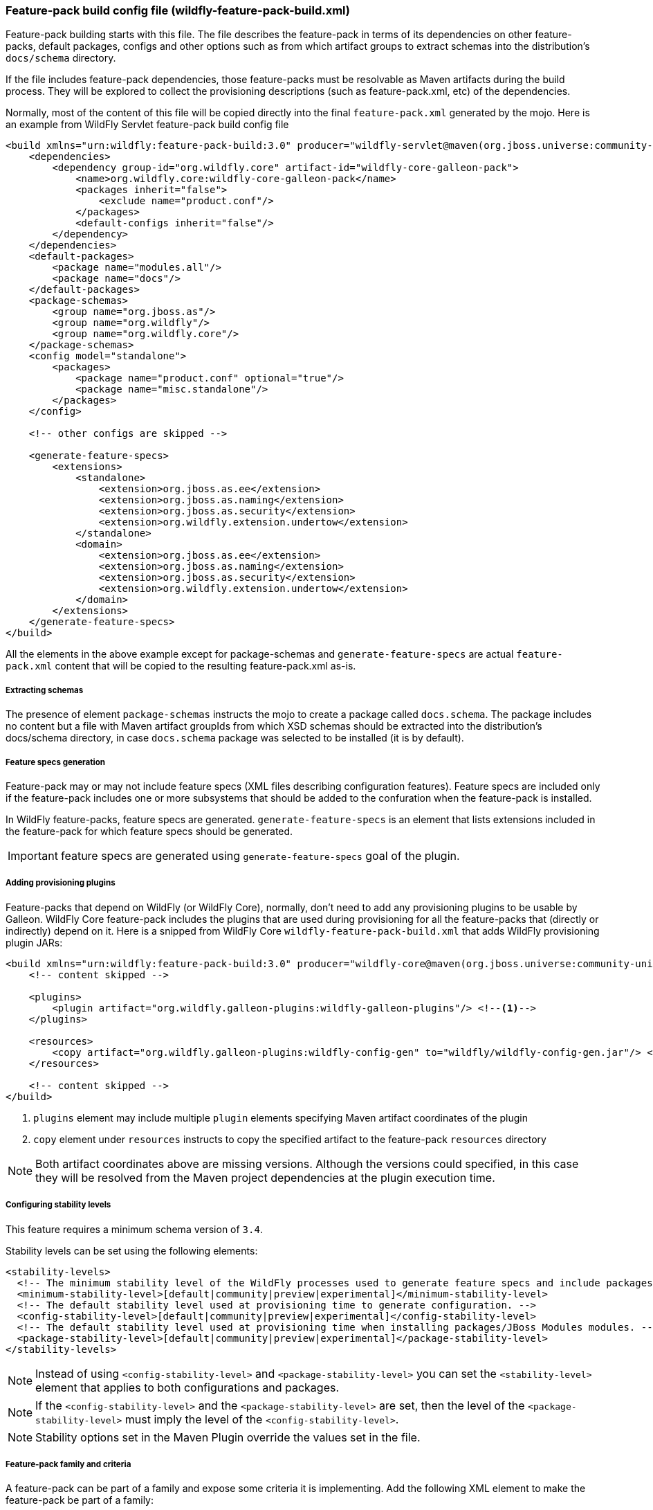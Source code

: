 [[Feature-pack-build-config-file]]
### Feature-pack build config file (wildfly-feature-pack-build.xml)

Feature-pack building starts with this file. The file describes the feature-pack in terms of its dependencies on other
feature-packs, default packages, configs and other options such as from which artifact groups to extract schemas into
the distribution's `docs/schema` directory.

If the file includes feature-pack dependencies, those feature-packs must be resolvable as Maven artifacts during the
build process. They will be explored to collect the provisioning descriptions (such as feature-pack.xml, etc) of the
dependencies.

Normally, most of the content of this file will be copied directly into the final `feature-pack.xml` generated by the mojo.
Here is an example from WildFly Servlet feature-pack build config file

[source,xml]
----
<build xmlns="urn:wildfly:feature-pack-build:3.0" producer="wildfly-servlet@maven(org.jboss.universe:community-universe):current">
    <dependencies>
        <dependency group-id="org.wildfly.core" artifact-id="wildfly-core-galleon-pack">
            <name>org.wildfly.core:wildfly-core-galleon-pack</name>
            <packages inherit="false">
                <exclude name="product.conf"/>
            </packages>
            <default-configs inherit="false"/>
        </dependency>
    </dependencies>
    <default-packages>
        <package name="modules.all"/>
        <package name="docs"/>
    </default-packages>
    <package-schemas>
        <group name="org.jboss.as"/>
        <group name="org.wildfly"/>
        <group name="org.wildfly.core"/>
    </package-schemas>
    <config model="standalone">
        <packages>
            <package name="product.conf" optional="true"/>
            <package name="misc.standalone"/>
        </packages>
    </config>

    <!-- other configs are skipped -->

    <generate-feature-specs>
        <extensions>
            <standalone>
                <extension>org.jboss.as.ee</extension>
                <extension>org.jboss.as.naming</extension>
                <extension>org.jboss.as.security</extension>
                <extension>org.wildfly.extension.undertow</extension>
            </standalone>
            <domain>
                <extension>org.jboss.as.ee</extension>
                <extension>org.jboss.as.naming</extension>
                <extension>org.jboss.as.security</extension>
                <extension>org.wildfly.extension.undertow</extension>
            </domain>
        </extensions>
    </generate-feature-specs>
</build>
----

All the elements in the above example except for package-schemas and `generate-feature-specs` are actual `feature-pack.xml` content that will be
copied to the resulting feature-pack.xml as-is.

##### Extracting schemas

The presence of element `package-schemas` instructs the mojo to create a package called `docs.schema`. The package
includes no content but a file with Maven artifact groupIds from which XSD schemas should be extracted into the
distribution's docs/schema directory, in case `docs.schema` package was selected to be installed (it is by default).

##### Feature specs generation

Feature-pack may or may not include feature specs (XML files describing configuration features). Feature specs are included only if the feature-pack includes one or more subsystems that should be added to the confuration when the feature-pack is installed.

In WildFly feature-packs, feature specs are generated. `generate-feature-specs` is an element that lists extensions included in the feature-pack for which feature specs should be generated.

IMPORTANT: feature specs are generated using `generate-feature-specs` goal of the plugin.

##### Adding provisioning plugins

Feature-packs that depend on WildFly (or WildFly Core), normally, don't need to add any provisioning plugins to be usable by Galleon. WildFly Core feature-pack includes the plugins that are used during provisioning for all the feature-packs that (directly or indirectly) depend on it. Here is a snipped from WildFly Core `wildfly-feature-pack-build.xml` that adds WildFly provisioning plugin JARs:

[source,xml]
----
<build xmlns="urn:wildfly:feature-pack-build:3.0" producer="wildfly-core@maven(org.jboss.universe:community-universe):current">
    <!-- content skipped -->

    <plugins>
        <plugin artifact="org.wildfly.galleon-plugins:wildfly-galleon-plugins"/> <!--1-->
    </plugins>

    <resources>
        <copy artifact="org.wildfly.galleon-plugins:wildfly-config-gen" to="wildfly/wildfly-config-gen.jar"/> <!--2-->
    </resources>

    <!-- content skipped -->
</build>
----
<1> `plugins` element may include multiple `plugin` elements specifying Maven artifact coordinates of the plugin
<2> `copy` element under `resources` instructs to copy the specified artifact to the feature-pack `resources` directory

NOTE: Both artifact coordinates above are missing versions. Although the versions could specified, in this case they will be resolved from the Maven project dependencies at the plugin execution time.

##### Configuring stability levels

This feature requires a minimum schema version of `3.4`. 

Stability levels can be set using the following elements:

[source,xml]
----
<stability-levels>
  <!-- The minimum stability level of the WildFly processes used to generate feature specs and include packages. -->
  <minimum-stability-level>[default|community|preview|experimental]</minimum-stability-level>
  <!-- The default stability level used at provisioning time to generate configuration. -->
  <config-stability-level>[default|community|preview|experimental]</config-stability-level>
  <!-- The default stability level used at provisioning time when installing packages/JBoss Modules modules. -->
  <package-stability-level>[default|community|preview|experimental]</package-stability-level>
</stability-levels>
----

NOTE: Instead of using `<config-stability-level>` and `<package-stability-level>`  
you can set the `<stability-level>` element that applies to both configurations and packages.

NOTE: If the `<config-stability-level>` and the `<package-stability-level>` are set, then the level of 
the `<package-stability-level>` must imply the level of the `<config-stability-level>`.

NOTE: Stability options set in the Maven Plugin override the values set in the file.

##### Feature-pack family and criteria

A feature-pack can be part of a family and expose some criteria it is implementing.
Add the following XML element to make the feature-pack be part of a family:

```
...
 <family name="myfamily">
   <criteria name="feature1"/>
   <criteria name="feature2"/>
 </family>
...
```

Note that at least one criteria element is required.

##### Dependency on any member of a feature-pack family

A feature-pack can be part of a family and implement some criteria. 
Members of the family that implement the same criteria can be used at provisioning time in place of other members.
By default, a feature-pack expresses a dependency on a given feature-pack. 
To allow to depend on any member of the feature-pack family that offers the expected criteria, you can use the `allowedFamily` attribute. For example:

```
...
 <dependency group-id="org.wildfly.core" artifact-id="wildfly-core-galleon-pack" allowedFamily="wildfly+jakarta-ee">
 ...
 </dependency>
...
```

Note that all the criteria found in the `allowedFamily` attribute are added to this feature-pack if the family is the same. The added criteria are tagged 'inherited'.